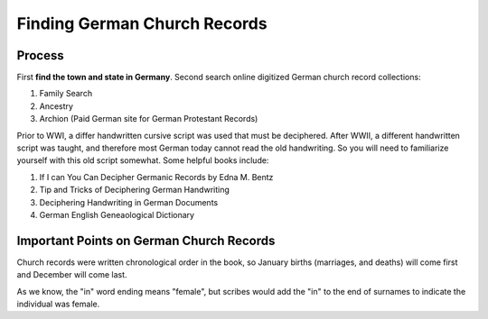 Finding German Church Records
=============================

Process
-------

First **find the town and state in Germany**. Second search online digitized German church record collections:

1. Family Search
2. Ancestry
3. Archion (Paid German site for German Protestant Records)

Prior to WWI, a differ handwritten cursive script was used that must be deciphered. After WWII, a different handwritten script was taught, and therefore most German today cannot read
the old handwriting. So you will need to familiarize yourself with this old script somewhat. Some helpful books include:

1. If I can You Can Decipher Germanic Records by Edna M. Bentz
2. Tip and Tricks of Deciphering German Handwriting
3. Deciphering Handwriting in German Documents
4. German English Geneaological Dictionary

Important Points on German Church Records
-----------------------------------------

Church records were written chronological order in the book, so January births (marriages, and deaths) will come first and December will come last.

As we know, the "in" word ending means "female", but scribes would add the "in" to the end of surnames to indicate the individual was female.
